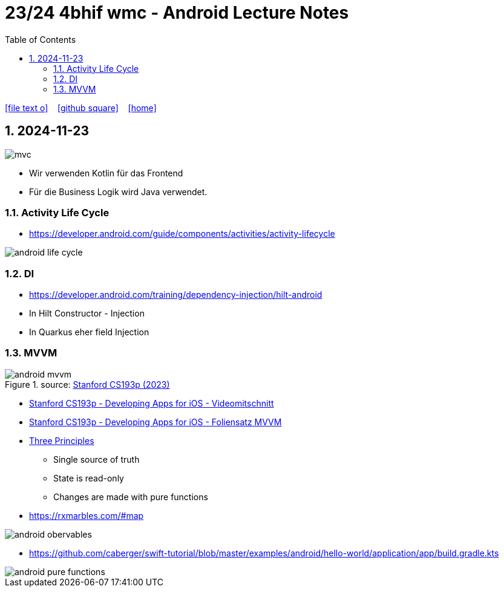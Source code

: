 = 23/24 4bhif wmc - Android Lecture Notes
ifndef::imagesdir[:imagesdir: images]
:icons: font
:experimental:
:sectnums:
:toc:
ifdef::backend-html5[]

// https://fontawesome.com/v4.7.0/icons/
icon:file-text-o[link=https://github.com/2324-4bhif-wmc/2324-4bhif-wmc-lecture-notes/main/asciidocs/{docname}.adoc] ‏ ‏ ‎
icon:github-square[link=https://github.com/2324-4bhif-wmc/2324-4bhif-wmc-lecture-notes] ‏ ‏ ‎
icon:home[link=http://edufs.edu.htl-leonding.ac.at/~t.stuetz/hugo/2021/01/lecture-notes/]
endif::backend-html5[]

== 2024-11-23

image::mvc.png[]

* Wir verwenden Kotlin für das Frontend
* Für die Business Logik wird Java verwendet.


=== Activity Life Cycle

* https://developer.android.com/guide/components/activities/activity-lifecycle

image::android-life-cycle.png[]

=== DI

* https://developer.android.com/training/dependency-injection/hilt-android


* In Hilt Constructor - Injection
* In Quarkus eher field Injection

=== MVVM

.source: https://cs193p.sites.stanford.edu/sites/g/files/sbiybj16636/files/media/file/l2.pdf[Stanford CS193p (2023)]
image::android-mvvm.png[]


* https://cs193p.sites.stanford.edu/2023[Stanford CS193p - Developing Apps for iOS - Videomitschnitt]

* https://cs193p.sites.stanford.edu/sites/g/files/sbiybj16636/files/media/file/l1.pdf[Stanford CS193p - Developing Apps for iOS - Foliensatz MVVM]


* https://redux.js.org/understanding/thinking-in-redux/three-principles[Three Principles]
** Single source of truth
** State is read-only
** Changes are made with pure functions


* https://rxmarbles.com/#map

image::android-obervables.png[]

* https://github.com/caberger/swift-tutorial/blob/master/examples/android/hello-world/application/app/build.gradle.kts

image::android-pure-functions.png[]




